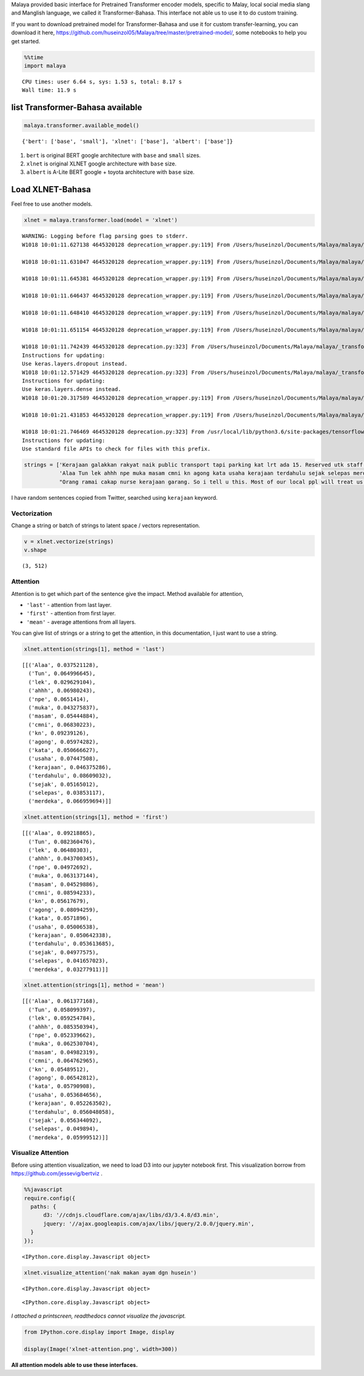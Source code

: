 
Malaya provided basic interface for Pretrained Transformer encoder
models, specific to Malay, local social media slang and Manglish
language, we called it Transformer-Bahasa. This interface not able us to
use it to do custom training.

If you want to download pretrained model for Transformer-Bahasa and use
it for custom transfer-learning, you can download it here,
https://github.com/huseinzol05/Malaya/tree/master/pretrained-model/,
some notebooks to help you get started.

.. code:: python

    %%time
    import malaya


.. parsed-literal::

    CPU times: user 6.64 s, sys: 1.53 s, total: 8.17 s
    Wall time: 11.9 s


list Transformer-Bahasa available
---------------------------------

.. code:: python

    malaya.transformer.available_model()




.. parsed-literal::

    {'bert': ['base', 'small'], 'xlnet': ['base'], 'albert': ['base']}



1. ``bert`` is original BERT google architecture with ``base`` and
   ``small`` sizes.

2. ``xlnet`` is original XLNET google architecture with ``base`` size.

3. ``albert`` is A-Lite BERT google + toyota architecture with ``base``
   size.

Load XLNET-Bahasa
-----------------

Feel free to use another models.

.. code:: python

    xlnet = malaya.transformer.load(model = 'xlnet')


.. parsed-literal::

    WARNING: Logging before flag parsing goes to stderr.
    W1018 10:01:11.627138 4645320128 deprecation_wrapper.py:119] From /Users/huseinzol/Documents/Malaya/malaya/_transformer/_xlnet_model/xlnet.py:70: The name tf.gfile.Open is deprecated. Please use tf.io.gfile.GFile instead.

    W1018 10:01:11.631047 4645320128 deprecation_wrapper.py:119] From /Users/huseinzol/Documents/Malaya/malaya/_transformer/_xlnet.py:71: The name tf.placeholder is deprecated. Please use tf.compat.v1.placeholder instead.

    W1018 10:01:11.645381 4645320128 deprecation_wrapper.py:119] From /Users/huseinzol/Documents/Malaya/malaya/_transformer/_xlnet_model/xlnet.py:253: The name tf.variable_scope is deprecated. Please use tf.compat.v1.variable_scope instead.

    W1018 10:01:11.646437 4645320128 deprecation_wrapper.py:119] From /Users/huseinzol/Documents/Malaya/malaya/_transformer/_xlnet_model/xlnet.py:253: The name tf.AUTO_REUSE is deprecated. Please use tf.compat.v1.AUTO_REUSE instead.

    W1018 10:01:11.648410 4645320128 deprecation_wrapper.py:119] From /Users/huseinzol/Documents/Malaya/malaya/_transformer/_xlnet_model/modeling.py:686: The name tf.logging.info is deprecated. Please use tf.compat.v1.logging.info instead.

    W1018 10:01:11.651154 4645320128 deprecation_wrapper.py:119] From /Users/huseinzol/Documents/Malaya/malaya/_transformer/_xlnet_model/modeling.py:693: The name tf.get_variable is deprecated. Please use tf.compat.v1.get_variable instead.

    W1018 10:01:11.742439 4645320128 deprecation.py:323] From /Users/huseinzol/Documents/Malaya/malaya/_transformer/_xlnet_model/modeling.py:797: dropout (from tensorflow.python.layers.core) is deprecated and will be removed in a future version.
    Instructions for updating:
    Use keras.layers.dropout instead.
    W1018 10:01:12.571429 4645320128 deprecation.py:323] From /Users/huseinzol/Documents/Malaya/malaya/_transformer/_xlnet_model/modeling.py:99: dense (from tensorflow.python.layers.core) is deprecated and will be removed in a future version.
    Instructions for updating:
    Use keras.layers.dense instead.
    W1018 10:01:20.317589 4645320128 deprecation_wrapper.py:119] From /Users/huseinzol/Documents/Malaya/malaya/_transformer/_xlnet.py:84: The name tf.InteractiveSession is deprecated. Please use tf.compat.v1.InteractiveSession instead.

    W1018 10:01:21.431853 4645320128 deprecation_wrapper.py:119] From /Users/huseinzol/Documents/Malaya/malaya/_transformer/_xlnet.py:90: The name tf.train.Saver is deprecated. Please use tf.compat.v1.train.Saver instead.

    W1018 10:01:21.746469 4645320128 deprecation.py:323] From /usr/local/lib/python3.6/site-packages/tensorflow/python/training/saver.py:1276: checkpoint_exists (from tensorflow.python.training.checkpoint_management) is deprecated and will be removed in a future version.
    Instructions for updating:
    Use standard file APIs to check for files with this prefix.


.. code:: python

    strings = ['Kerajaan galakkan rakyat naik public transport tapi parking kat lrt ada 15. Reserved utk staff rapid je dah berpuluh. Park kereta tepi jalan kang kene saman dgn majlis perbandaran. Kereta pulak senang kene curi. Cctv pun tak ada. Naik grab dah 5-10 ringgit tiap hari. Gampang juga',
               'Alaa Tun lek ahhh npe muka masam cmni kn agong kata usaha kerajaan terdahulu sejak selepas merdeka',
               "Orang ramai cakap nurse kerajaan garang. So i tell u this. Most of our local ppl will treat us as hamba abdi and they don't respect us as a nurse"]

I have random sentences copied from Twitter, searched using ``kerajaan``
keyword.

Vectorization
^^^^^^^^^^^^^

Change a string or batch of strings to latent space / vectors
representation.

.. code:: python

    v = xlnet.vectorize(strings)
    v.shape




.. parsed-literal::

    (3, 512)



Attention
^^^^^^^^^

Attention is to get which part of the sentence give the impact. Method
available for attention,

-  ``'last'`` - attention from last layer.
-  ``'first'`` - attention from first layer.
-  ``'mean'`` - average attentions from all layers.

You can give list of strings or a string to get the attention, in this
documentation, I just want to use a string.

.. code:: python

    xlnet.attention(strings[1], method = 'last')




.. parsed-literal::

    [[('Alaa', 0.037521128),
      ('Tun', 0.064996645),
      ('lek', 0.029629104),
      ('ahhh', 0.06980243),
      ('npe', 0.0651414),
      ('muka', 0.043275837),
      ('masam', 0.05444884),
      ('cmni', 0.06830223),
      ('kn', 0.09239126),
      ('agong', 0.05974282),
      ('kata', 0.050666627),
      ('usaha', 0.07447508),
      ('kerajaan', 0.046375286),
      ('terdahulu', 0.08609032),
      ('sejak', 0.05165012),
      ('selepas', 0.03853117),
      ('merdeka', 0.066959694)]]



.. code:: python

    xlnet.attention(strings[1], method = 'first')




.. parsed-literal::

    [[('Alaa', 0.09218865),
      ('Tun', 0.082360476),
      ('lek', 0.06480303),
      ('ahhh', 0.043700345),
      ('npe', 0.04972692),
      ('muka', 0.063137144),
      ('masam', 0.04529886),
      ('cmni', 0.08594233),
      ('kn', 0.05617679),
      ('agong', 0.08094259),
      ('kata', 0.0571896),
      ('usaha', 0.05006538),
      ('kerajaan', 0.050642338),
      ('terdahulu', 0.053613685),
      ('sejak', 0.04977575),
      ('selepas', 0.041657023),
      ('merdeka', 0.03277911)]]



.. code:: python

    xlnet.attention(strings[1], method = 'mean')




.. parsed-literal::

    [[('Alaa', 0.061377168),
      ('Tun', 0.058099397),
      ('lek', 0.059254784),
      ('ahhh', 0.085350394),
      ('npe', 0.052339662),
      ('muka', 0.062530704),
      ('masam', 0.04982319),
      ('cmni', 0.064762965),
      ('kn', 0.05489512),
      ('agong', 0.06542812),
      ('kata', 0.05790908),
      ('usaha', 0.053684656),
      ('kerajaan', 0.052263502),
      ('terdahulu', 0.056048058),
      ('sejak', 0.056344092),
      ('selepas', 0.049894),
      ('merdeka', 0.05999512)]]



Visualize Attention
^^^^^^^^^^^^^^^^^^^

Before using attention visualization, we need to load D3 into our
jupyter notebook first. This visualization borrow from
https://github.com/jessevig/bertviz .

.. code:: javascript

    %%javascript
    require.config({
      paths: {
          d3: '//cdnjs.cloudflare.com/ajax/libs/d3/3.4.8/d3.min',
          jquery: '//ajax.googleapis.com/ajax/libs/jquery/2.0.0/jquery.min',
      }
    });



.. parsed-literal::

    <IPython.core.display.Javascript object>


.. code:: python

    xlnet.visualize_attention('nak makan ayam dgn husein')



.. raw:: html


              <span style="user-select:none">
                Layer: <select id="layer"></select>
              </span>
              <div id='vis'></div>




.. parsed-literal::

    <IPython.core.display.Javascript object>



.. parsed-literal::

    <IPython.core.display.Javascript object>


*I attached a printscreen, readthedocs cannot visualize the javascript.*

.. code:: python

    from IPython.core.display import Image, display

    display(Image('xlnet-attention.png', width=300))



.. image:: load-transformer_files/load-transformer_23_0.png
   :width: 300px


**All attention models able to use these interfaces.**
